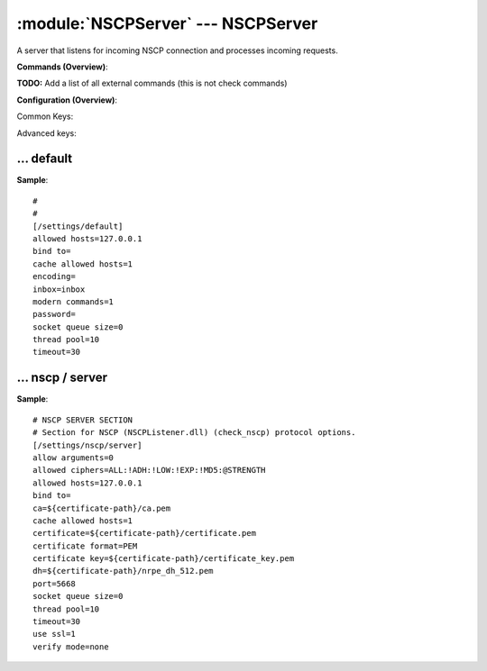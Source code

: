 .. default-domain:: nscp

.. module:: NSCPServer
    :synopsis: A server that listens for incoming NSCP connection and processes incoming requests.

===================================
:module:`NSCPServer` --- NSCPServer
===================================
A server that listens for incoming NSCP connection and processes incoming requests.





**Commands (Overview)**: 

**TODO:** Add a list of all external commands (this is not check commands)

**Configuration (Overview)**:


Common Keys:

.. csv-table:: 
    :class: contentstable 
    :delim: | 
    :header: "Path / Section", "Key", "Description"

    :confpath:`/settings/default` | :confkey:`~/settings/default.allowed hosts` | ALLOWED HOSTS
    :confpath:`/settings/default` | :confkey:`~/settings/default.bind to` | BIND TO ADDRESS
    :confpath:`/settings/default` | :confkey:`~/settings/default.cache allowed hosts` | CACHE ALLOWED HOSTS
    :confpath:`/settings/default` | :confkey:`~/settings/default.inbox` | INBOX
    :confpath:`/settings/default` | :confkey:`~/settings/default.password` | PASSWORD
    :confpath:`/settings/default` | :confkey:`~/settings/default.timeout` | TIMEOUT
    :confpath:`/settings/nscp/server` | :confkey:`~/settings/nscp/server.allow arguments` | COMMAND ARGUMENT PROCESSING
    :confpath:`/settings/nscp/server` | :confkey:`~/settings/nscp/server.port` | PORT NUMBER
    :confpath:`/settings/nscp/server` | :confkey:`~/settings/nscp/server.use ssl` | ENABLE SSL ENCRYPTION

Advanced keys:

.. csv-table:: 
    :class: contentstable 
    :delim: | 
    :header: "Path / Section", "Key", "Default Value", "Description"

    :confpath:`/settings/default` | :confkey:`~/settings/default.encoding` | NRPE PAYLOAD ENCODING
    :confpath:`/settings/default` | :confkey:`~/settings/default.modern commands` | Register modern aliases for built-in commands
    :confpath:`/settings/default` | :confkey:`~/settings/default.socket queue size` | LISTEN QUEUE
    :confpath:`/settings/default` | :confkey:`~/settings/default.thread pool` | THREAD POOL
    :confpath:`/settings/nscp/server` | :confkey:`~/settings/nscp/server.allowed ciphers` | ALLOWED CIPHERS
    :confpath:`/settings/nscp/server` | :confkey:`~/settings/nscp/server.allowed hosts` | ALLOWED HOSTS
    :confpath:`/settings/nscp/server` | :confkey:`~/settings/nscp/server.bind to` | BIND TO ADDRESS
    :confpath:`/settings/nscp/server` | :confkey:`~/settings/nscp/server.ca` | CA
    :confpath:`/settings/nscp/server` | :confkey:`~/settings/nscp/server.cache allowed hosts` | CACHE ALLOWED HOSTS
    :confpath:`/settings/nscp/server` | :confkey:`~/settings/nscp/server.certificate` | SSL CERTIFICATE
    :confpath:`/settings/nscp/server` | :confkey:`~/settings/nscp/server.certificate format` | CERTIFICATE FORMAT
    :confpath:`/settings/nscp/server` | :confkey:`~/settings/nscp/server.certificate key` | SSL CERTIFICATE
    :confpath:`/settings/nscp/server` | :confkey:`~/settings/nscp/server.dh` | DH KEY
    :confpath:`/settings/nscp/server` | :confkey:`~/settings/nscp/server.socket queue size` | LISTEN QUEUE
    :confpath:`/settings/nscp/server` | :confkey:`~/settings/nscp/server.thread pool` | THREAD POOL
    :confpath:`/settings/nscp/server` | :confkey:`~/settings/nscp/server.timeout` | TIMEOUT
    :confpath:`/settings/nscp/server` | :confkey:`~/settings/nscp/server.verify mode` | VERIFY MODE







… default
---------
.. confpath:: /settings/default
    :synopsis: 

    ****




.. csv-table:: 
    :class: contentstable 
    :delim: | 
    :header: "Key", "Default Value", "Description"

    :confkey:`allowed hosts` | 127.0.0.1 | ALLOWED HOSTS
    :confkey:`bind to` |  | BIND TO ADDRESS
    :confkey:`cache allowed hosts` | 1 | CACHE ALLOWED HOSTS
    :confkey:`encoding` |  | NRPE PAYLOAD ENCODING
    :confkey:`inbox` | inbox | INBOX
    :confkey:`modern commands` | 1 | Register modern aliases for built-in commands
    :confkey:`password` |  | PASSWORD
    :confkey:`socket queue size` | 0 | LISTEN QUEUE
    :confkey:`thread pool` | 10 | THREAD POOL
    :confkey:`timeout` | 30 | TIMEOUT


**Sample**::

    # 
    # 
    [/settings/default]
    allowed hosts=127.0.0.1
    bind to=
    cache allowed hosts=1
    encoding=
    inbox=inbox
    modern commands=1
    password=
    socket queue size=0
    thread pool=10
    timeout=30


.. confkey:: allowed hosts
    :synopsis: ALLOWED HOSTS

    **ALLOWED HOSTS**

    | A comaseparated list of allowed hosts. You can use netmasks (/ syntax) or * to create ranges.

    **Path**: /settings/default

    **Key**: allowed hosts

    **Default value**: 127.0.0.1

    **Used by**: :module:`CheckMKServer`,  :module:`CheckSystem`,  :module:`NRPEServer`,  :module:`NSCAServer`,  :module:`NSClientServer`,  :module:`NSCPServer`,  :module:`WEBServer`

    **Sample**::

        [/settings/default]
        # ALLOWED HOSTS
        allowed hosts=127.0.0.1


.. confkey:: bind to
    :synopsis: BIND TO ADDRESS

    **BIND TO ADDRESS**

    | Allows you to bind server to a specific local address. This has to be a dotted ip address not a host name. Leaving this blank will bind to all available IP addresses.

    **Path**: /settings/default

    **Key**: bind to

    **Default value**: 

    **Used by**: :module:`CheckMKServer`,  :module:`CheckSystem`,  :module:`NRPEServer`,  :module:`NSCAServer`,  :module:`NSClientServer`,  :module:`NSCPServer`,  :module:`WEBServer`

    **Sample**::

        [/settings/default]
        # BIND TO ADDRESS
        bind to=


.. confkey:: cache allowed hosts
    :synopsis: CACHE ALLOWED HOSTS

    **CACHE ALLOWED HOSTS**

    | If host names (DNS entries) should be cached, improves speed and security somewhat but won't allow you to have dynamic IPs for your Nagios server.

    **Path**: /settings/default

    **Key**: cache allowed hosts

    **Default value**: 1

    **Used by**: :module:`CheckMKServer`,  :module:`CheckSystem`,  :module:`NRPEServer`,  :module:`NSCAServer`,  :module:`NSClientServer`,  :module:`NSCPServer`,  :module:`WEBServer`

    **Sample**::

        [/settings/default]
        # CACHE ALLOWED HOSTS
        cache allowed hosts=1


.. confkey:: encoding
    :synopsis: NRPE PAYLOAD ENCODING

    **NRPE PAYLOAD ENCODING**



    **Advanced** (means it is not commonly used)

    **Path**: /settings/default

    **Key**: encoding

    **Default value**: 

    **Used by**: :module:`CheckMKServer`,  :module:`CheckSystem`,  :module:`NRPEServer`,  :module:`NSCAServer`,  :module:`NSClientServer`,  :module:`NSCPServer`,  :module:`WEBServer`

    **Sample**::

        [/settings/default]
        # NRPE PAYLOAD ENCODING
        encoding=


.. confkey:: inbox
    :synopsis: INBOX

    **INBOX**

    | The default channel to post incoming messages on

    **Path**: /settings/default

    **Key**: inbox

    **Default value**: inbox

    **Used by**: :module:`CheckMKServer`,  :module:`CheckSystem`,  :module:`NRPEServer`,  :module:`NSCAServer`,  :module:`NSClientServer`,  :module:`NSCPServer`,  :module:`WEBServer`

    **Sample**::

        [/settings/default]
        # INBOX
        inbox=inbox


.. confkey:: modern commands
    :synopsis: Register modern aliases for built-in commands

    **Register modern aliases for built-in commands**

    | Register modern alias for commands (ccheck_xxx as opposed of CheckXXX) these are the names which will be used in future version of NSClient++

    **Advanced** (means it is not commonly used)

    **Path**: /settings/default

    **Key**: modern commands

    **Default value**: 1

    **Used by**: :module:`CheckMKServer`,  :module:`CheckSystem`,  :module:`NRPEServer`,  :module:`NSCAServer`,  :module:`NSClientServer`,  :module:`NSCPServer`,  :module:`WEBServer`

    **Sample**::

        [/settings/default]
        # Register modern aliases for built-in commands
        modern commands=1


.. confkey:: password
    :synopsis: PASSWORD

    **PASSWORD**

    | Password to use

    **Path**: /settings/default

    **Key**: password

    **Default value**: 

    **Used by**: :module:`CheckMKServer`,  :module:`CheckSystem`,  :module:`NRPEServer`,  :module:`NSCAServer`,  :module:`NSClientServer`,  :module:`NSCPServer`,  :module:`WEBServer`

    **Sample**::

        [/settings/default]
        # PASSWORD
        password=


.. confkey:: socket queue size
    :synopsis: LISTEN QUEUE

    **LISTEN QUEUE**

    | Number of sockets to queue before starting to refuse new incoming connections. This can be used to tweak the amount of simultaneous sockets that the server accepts.

    **Advanced** (means it is not commonly used)

    **Path**: /settings/default

    **Key**: socket queue size

    **Default value**: 0

    **Used by**: :module:`CheckMKServer`,  :module:`CheckSystem`,  :module:`NRPEServer`,  :module:`NSCAServer`,  :module:`NSClientServer`,  :module:`NSCPServer`,  :module:`WEBServer`

    **Sample**::

        [/settings/default]
        # LISTEN QUEUE
        socket queue size=0


.. confkey:: thread pool
    :synopsis: THREAD POOL

    **THREAD POOL**



    **Advanced** (means it is not commonly used)

    **Path**: /settings/default

    **Key**: thread pool

    **Default value**: 10

    **Used by**: :module:`CheckMKServer`,  :module:`CheckSystem`,  :module:`NRPEServer`,  :module:`NSCAServer`,  :module:`NSClientServer`,  :module:`NSCPServer`,  :module:`WEBServer`

    **Sample**::

        [/settings/default]
        # THREAD POOL
        thread pool=10


.. confkey:: timeout
    :synopsis: TIMEOUT

    **TIMEOUT**

    | Timeout when reading packets on incoming sockets. If the data has not arrived within this time we will bail out.

    **Path**: /settings/default

    **Key**: timeout

    **Default value**: 30

    **Used by**: :module:`CheckMKServer`,  :module:`CheckSystem`,  :module:`NRPEServer`,  :module:`NSCAServer`,  :module:`NSClientServer`,  :module:`NSCPServer`,  :module:`WEBServer`

    **Sample**::

        [/settings/default]
        # TIMEOUT
        timeout=30




… nscp / server
---------------
.. confpath:: /settings/nscp/server
    :synopsis: NSCP SERVER SECTION

    **NSCP SERVER SECTION**

    | Section for NSCP (NSCPListener.dll) (check_nscp) protocol options.


.. csv-table:: 
    :class: contentstable 
    :delim: | 
    :header: "Key", "Default Value", "Description"

    :confkey:`allow arguments` | 0 | COMMAND ARGUMENT PROCESSING
    :confkey:`allowed ciphers` | ALL:!ADH:!LOW:!EXP:!MD5:@STRENGTH | ALLOWED CIPHERS
    :confkey:`allowed hosts` | 127.0.0.1 | ALLOWED HOSTS
    :confkey:`bind to` |  | BIND TO ADDRESS
    :confkey:`ca` | ${certificate-path}/ca.pem | CA
    :confkey:`cache allowed hosts` | 1 | CACHE ALLOWED HOSTS
    :confkey:`certificate` | ${certificate-path}/certificate.pem | SSL CERTIFICATE
    :confkey:`certificate format` | PEM | CERTIFICATE FORMAT
    :confkey:`certificate key` | ${certificate-path}/certificate_key.pem | SSL CERTIFICATE
    :confkey:`dh` | ${certificate-path}/nrpe_dh_512.pem | DH KEY
    :confkey:`port` | 5668 | PORT NUMBER
    :confkey:`socket queue size` | 0 | LISTEN QUEUE
    :confkey:`thread pool` | 10 | THREAD POOL
    :confkey:`timeout` | 30 | TIMEOUT
    :confkey:`use ssl` | 1 | ENABLE SSL ENCRYPTION
    :confkey:`verify mode` | none | VERIFY MODE


**Sample**::

    # NSCP SERVER SECTION
    # Section for NSCP (NSCPListener.dll) (check_nscp) protocol options.
    [/settings/nscp/server]
    allow arguments=0
    allowed ciphers=ALL:!ADH:!LOW:!EXP:!MD5:@STRENGTH
    allowed hosts=127.0.0.1
    bind to=
    ca=${certificate-path}/ca.pem
    cache allowed hosts=1
    certificate=${certificate-path}/certificate.pem
    certificate format=PEM
    certificate key=${certificate-path}/certificate_key.pem
    dh=${certificate-path}/nrpe_dh_512.pem
    port=5668
    socket queue size=0
    thread pool=10
    timeout=30
    use ssl=1
    verify mode=none


.. confkey:: allow arguments
    :synopsis: COMMAND ARGUMENT PROCESSING

    **COMMAND ARGUMENT PROCESSING**

    | This option determines whether or not the we will allow clients to specify arguments to commands that are executed.

    **Path**: /settings/nscp/server

    **Key**: allow arguments

    **Default value**: 0

    **Used by**: :module:`NSCPServer`

    **Sample**::

        [/settings/nscp/server]
        # COMMAND ARGUMENT PROCESSING
        allow arguments=0


.. confkey:: allowed ciphers
    :synopsis: ALLOWED CIPHERS

    **ALLOWED CIPHERS**



    **Advanced** (means it is not commonly used)

    **Path**: /settings/nscp/server

    **Key**: allowed ciphers

    **Default value**: ALL:!ADH:!LOW:!EXP:!MD5:@STRENGTH

    **Used by**: :module:`NSCPServer`

    **Sample**::

        [/settings/nscp/server]
        # ALLOWED CIPHERS
        allowed ciphers=ALL:!ADH:!LOW:!EXP:!MD5:@STRENGTH


.. confkey:: allowed hosts
    :synopsis: ALLOWED HOSTS

    **ALLOWED HOSTS**

    | A comaseparated list of allowed hosts. You can use netmasks (/ syntax) or * to create ranges. parent for this key is found under: /settings/default this is marked as advanced in favor of the parent.

    **Advanced** (means it is not commonly used)

    **Path**: /settings/nscp/server

    **Key**: allowed hosts

    **Default value**: 127.0.0.1

    **Used by**: :module:`NSCPServer`

    **Sample**::

        [/settings/nscp/server]
        # ALLOWED HOSTS
        allowed hosts=127.0.0.1


.. confkey:: bind to
    :synopsis: BIND TO ADDRESS

    **BIND TO ADDRESS**

    | Allows you to bind server to a specific local address. This has to be a dotted ip address not a host name. Leaving this blank will bind to all available IP addresses. parent for this key is found under: /settings/default this is marked as advanced in favor of the parent.

    **Advanced** (means it is not commonly used)

    **Path**: /settings/nscp/server

    **Key**: bind to

    **Default value**: 

    **Used by**: :module:`NSCPServer`

    **Sample**::

        [/settings/nscp/server]
        # BIND TO ADDRESS
        bind to=


.. confkey:: ca
    :synopsis: CA

    **CA**



    **Advanced** (means it is not commonly used)

    **Path**: /settings/nscp/server

    **Key**: ca

    **Default value**: ${certificate-path}/ca.pem

    **Used by**: :module:`NSCPServer`

    **Sample**::

        [/settings/nscp/server]
        # CA
        ca=${certificate-path}/ca.pem


.. confkey:: cache allowed hosts
    :synopsis: CACHE ALLOWED HOSTS

    **CACHE ALLOWED HOSTS**

    | If host names (DNS entries) should be cached, improves speed and security somewhat but won't allow you to have dynamic IPs for your Nagios server. parent for this key is found under: /settings/default this is marked as advanced in favor of the parent.

    **Advanced** (means it is not commonly used)

    **Path**: /settings/nscp/server

    **Key**: cache allowed hosts

    **Default value**: 1

    **Used by**: :module:`NSCPServer`

    **Sample**::

        [/settings/nscp/server]
        # CACHE ALLOWED HOSTS
        cache allowed hosts=1


.. confkey:: certificate
    :synopsis: SSL CERTIFICATE

    **SSL CERTIFICATE**



    **Advanced** (means it is not commonly used)

    **Path**: /settings/nscp/server

    **Key**: certificate

    **Default value**: ${certificate-path}/certificate.pem

    **Used by**: :module:`NSCPServer`

    **Sample**::

        [/settings/nscp/server]
        # SSL CERTIFICATE
        certificate=${certificate-path}/certificate.pem


.. confkey:: certificate format
    :synopsis: CERTIFICATE FORMAT

    **CERTIFICATE FORMAT**



    **Advanced** (means it is not commonly used)

    **Path**: /settings/nscp/server

    **Key**: certificate format

    **Default value**: PEM

    **Used by**: :module:`NSCPServer`

    **Sample**::

        [/settings/nscp/server]
        # CERTIFICATE FORMAT
        certificate format=PEM


.. confkey:: certificate key
    :synopsis: SSL CERTIFICATE

    **SSL CERTIFICATE**



    **Advanced** (means it is not commonly used)

    **Path**: /settings/nscp/server

    **Key**: certificate key

    **Default value**: ${certificate-path}/certificate_key.pem

    **Used by**: :module:`NSCPServer`

    **Sample**::

        [/settings/nscp/server]
        # SSL CERTIFICATE
        certificate key=${certificate-path}/certificate_key.pem


.. confkey:: dh
    :synopsis: DH KEY

    **DH KEY**



    **Advanced** (means it is not commonly used)

    **Path**: /settings/nscp/server

    **Key**: dh

    **Default value**: ${certificate-path}/nrpe_dh_512.pem

    **Used by**: :module:`NSCPServer`

    **Sample**::

        [/settings/nscp/server]
        # DH KEY
        dh=${certificate-path}/nrpe_dh_512.pem


.. confkey:: port
    :synopsis: PORT NUMBER

    **PORT NUMBER**

    | Port to use for NSCP.

    **Path**: /settings/nscp/server

    **Key**: port

    **Default value**: 5668

    **Used by**: :module:`NSCPServer`

    **Sample**::

        [/settings/nscp/server]
        # PORT NUMBER
        port=5668


.. confkey:: socket queue size
    :synopsis: LISTEN QUEUE

    **LISTEN QUEUE**

    | Number of sockets to queue before starting to refuse new incoming connections. This can be used to tweak the amount of simultaneous sockets that the server accepts. parent for this key is found under: /settings/default this is marked as advanced in favor of the parent.

    **Advanced** (means it is not commonly used)

    **Path**: /settings/nscp/server

    **Key**: socket queue size

    **Default value**: 0

    **Used by**: :module:`NSCPServer`

    **Sample**::

        [/settings/nscp/server]
        # LISTEN QUEUE
        socket queue size=0


.. confkey:: thread pool
    :synopsis: THREAD POOL

    **THREAD POOL**

    | parent for this key is found under: /settings/default this is marked as advanced in favor of the parent.

    **Advanced** (means it is not commonly used)

    **Path**: /settings/nscp/server

    **Key**: thread pool

    **Default value**: 10

    **Used by**: :module:`NSCPServer`

    **Sample**::

        [/settings/nscp/server]
        # THREAD POOL
        thread pool=10


.. confkey:: timeout
    :synopsis: TIMEOUT

    **TIMEOUT**

    | Timeout when reading packets on incoming sockets. If the data has not arrived within this time we will bail out. parent for this key is found under: /settings/default this is marked as advanced in favor of the parent.

    **Advanced** (means it is not commonly used)

    **Path**: /settings/nscp/server

    **Key**: timeout

    **Default value**: 30

    **Used by**: :module:`NSCPServer`

    **Sample**::

        [/settings/nscp/server]
        # TIMEOUT
        timeout=30


.. confkey:: use ssl
    :synopsis: ENABLE SSL ENCRYPTION

    **ENABLE SSL ENCRYPTION**

    | This option controls if SSL should be enabled.

    **Path**: /settings/nscp/server

    **Key**: use ssl

    **Default value**: 1

    **Used by**: :module:`NSCPServer`

    **Sample**::

        [/settings/nscp/server]
        # ENABLE SSL ENCRYPTION
        use ssl=1


.. confkey:: verify mode
    :synopsis: VERIFY MODE

    **VERIFY MODE**



    **Advanced** (means it is not commonly used)

    **Path**: /settings/nscp/server

    **Key**: verify mode

    **Default value**: none

    **Used by**: :module:`NSCPServer`

    **Sample**::

        [/settings/nscp/server]
        # VERIFY MODE
        verify mode=none


